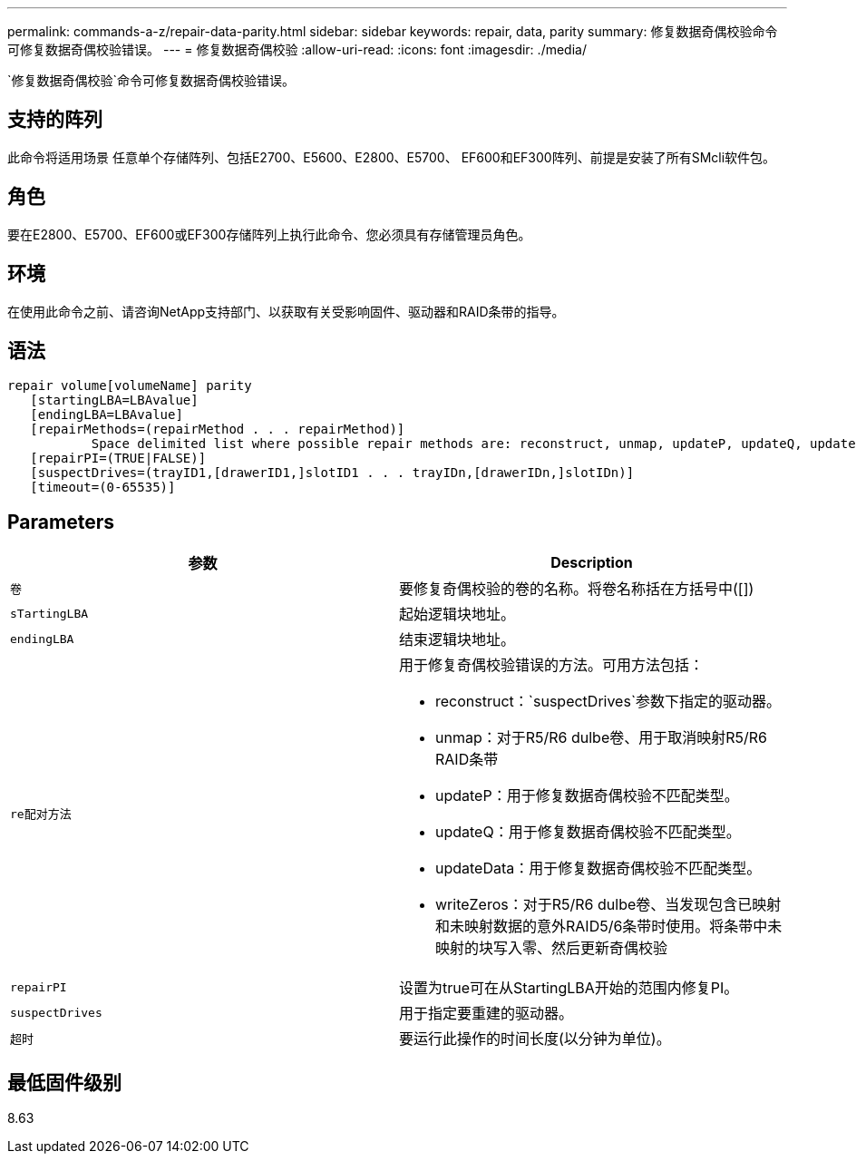---
permalink: commands-a-z/repair-data-parity.html 
sidebar: sidebar 
keywords: repair, data, parity 
summary: 修复数据奇偶校验命令可修复数据奇偶校验错误。 
---
= 修复数据奇偶校验
:allow-uri-read: 
:icons: font
:imagesdir: ./media/


[role="lead"]
`修复数据奇偶校验`命令可修复数据奇偶校验错误。



== 支持的阵列

此命令将适用场景 任意单个存储阵列、包括E2700、E5600、E2800、E5700、 EF600和EF300阵列、前提是安装了所有SMcli软件包。



== 角色

要在E2800、E5700、EF600或EF300存储阵列上执行此命令、您必须具有存储管理员角色。



== 环境

在使用此命令之前、请咨询NetApp支持部门、以获取有关受影响固件、驱动器和RAID条带的指导。



== 语法

[listing]
----
repair volume[volumeName] parity
   [startingLBA=LBAvalue]
   [endingLBA=LBAvalue]
   [repairMethods=(repairMethod . . . repairMethod)]
           Space delimited list where possible repair methods are: reconstruct, unmap, updateP, updateQ, updateData, and writeZeros
   [repairPI=(TRUE|FALSE)]
   [suspectDrives=(trayID1,[drawerID1,]slotID1 . . . trayIDn,[drawerIDn,]slotIDn)]
   [timeout=(0-65535)]
----


== Parameters

|===
| 参数 | Description 


 a| 
`卷`
 a| 
要修复奇偶校验的卷的名称。将卷名称括在方括号中([])



 a| 
`sTartingLBA`
 a| 
起始逻辑块地址。



 a| 
`endingLBA`
 a| 
结束逻辑块地址。



 a| 
`re配对方法`
 a| 
用于修复奇偶校验错误的方法。可用方法包括：

* reconstruct：`suspectDrives`参数下指定的驱动器。
* unmap：对于R5/R6 dulbe卷、用于取消映射R5/R6 RAID条带
* updateP：用于修复数据奇偶校验不匹配类型。
* updateQ：用于修复数据奇偶校验不匹配类型。
* updateData：用于修复数据奇偶校验不匹配类型。
* writeZeros：对于R5/R6 dulbe卷、当发现包含已映射和未映射数据的意外RAID5/6条带时使用。将条带中未映射的块写入零、然后更新奇偶校验




 a| 
`repairPI`
 a| 
设置为true可在从StartingLBA开始的范围内修复PI。



 a| 
`suspectDrives`
 a| 
用于指定要重建的驱动器。



 a| 
`超时`
 a| 
要运行此操作的时间长度(以分钟为单位)。

|===


== 最低固件级别

8.63
